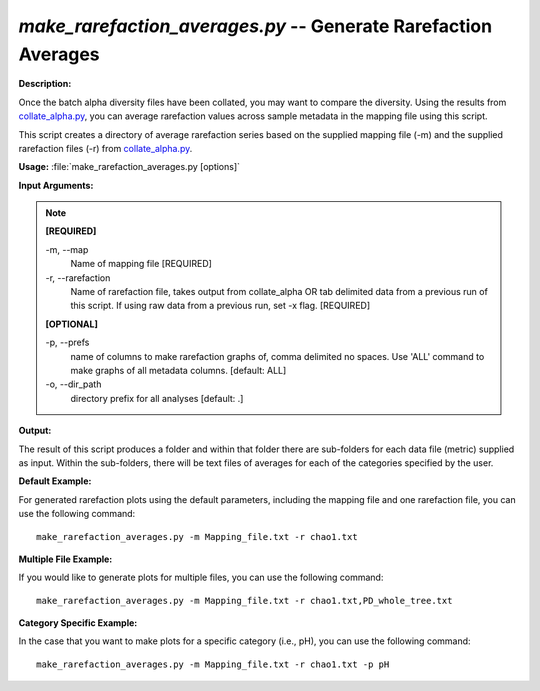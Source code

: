 .. _make_rarefaction_averages:

.. index:: make_rarefaction_averages.py

*make_rarefaction_averages.py* -- Generate Rarefaction Averages
^^^^^^^^^^^^^^^^^^^^^^^^^^^^^^^^^^^^^^^^^^^^^^^^^^^^^^^^^^^^^^^^^^^^^^^^^^^^^^^^^^^^^^^^^^^^^^^^^^^^^^^^^^^^^^^^^^^^^^^^^^^^^^^^^^^^^^^^^^^^^^^^^^^^^^^^^^^^^^^^^^^^^^^^^^^^^^^^^^^^^^^^^^^^^^^^^^^^^^^^^^^^^^^^^^^^^^^^^^^^^^^^^^^^^^^^^^^^^^^^^^^^^^^^^^^^^^^^^^^^^^^^^^^^^^^^^^^^^^^^^^^^^

**Description:**

Once the batch alpha diversity files have been collated, you may want to compare the diversity. Using the results from `collate_alpha.py <./collate_alpha.html>`_, you can average rarefaction values across sample metadata in the mapping file using this script.

This script creates a directory of average rarefaction series based on the supplied mapping file (-m) and the supplied rarefaction files (-r) from `collate_alpha.py <./collate_alpha.html>`_.


**Usage:** :file:`make_rarefaction_averages.py [options]`

**Input Arguments:**

.. note::

	
	**[REQUIRED]**
		
	-m, `-`-map
		Name of mapping file [REQUIRED]
	-r, `-`-rarefaction
		Name of rarefaction file, takes output from collate_alpha OR tab delimited data from a previous run of this script. If using raw data from a previous run, set -x flag. [REQUIRED]
	
	**[OPTIONAL]**
		
	-p, `-`-prefs
		name of columns to make rarefaction graphs of, comma delimited no spaces. Use 'ALL' command to make graphs of all metadata columns. [default: ALL]
	-o, `-`-dir_path
		directory prefix for all analyses [default: .]


**Output:**

The result of this script produces a folder and within that folder there are sub-folders for each data file (metric) supplied as input. Within the sub-folders, there will be text files of averages for each of the categories specified by the user.


**Default Example:**

For generated rarefaction plots using the default parameters, including the mapping file and one rarefaction file, you can use the following command:

::

	make_rarefaction_averages.py -m Mapping_file.txt -r chao1.txt

**Multiple File Example:**

If you would like to generate plots for multiple files, you can use the following command:

::

	make_rarefaction_averages.py -m Mapping_file.txt -r chao1.txt,PD_whole_tree.txt

**Category Specific Example:**

In the case that you want to make plots for a specific category (i.e., pH), you can use the following command:

::

	make_rarefaction_averages.py -m Mapping_file.txt -r chao1.txt -p pH


